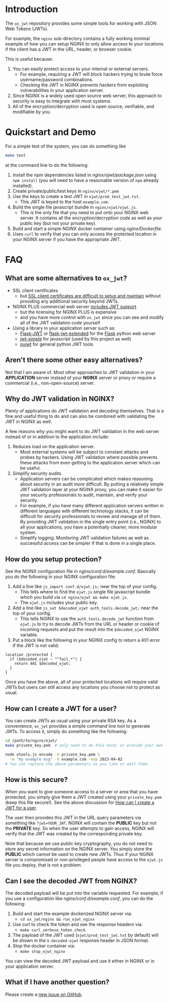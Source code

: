 
* Introduction

The =ox_jwt= repository provides some simple tools for working with JSON Web
Tokens (JWTs).

For example, the =nginx= sub-directory contains a fully working
minimal example of how you can setup NGINX to only allow access to
your locations if the client has a JWT in the URL, header, or browser
cookie.

This is useful because:

  1. You can easily protect access to your internal or external servers.
     - For example, requiring a JWT will block hackers trying to brute
       force username/password combinations.
     - Checking the JWT in NGINX prevents hackers from exploiting
       vulnerabilities in your application server.
  2. Since NGINX is a widely used open source web server, this
     approach to security is easy to integrate with most systems.
  3. All of the encryption/decryption used is open source, verifiable,
     and modifiable by you.

* Quickstart and Demo

For a simple test of the system, you can do something like
#+BEGIN_SRC sh
make test
#+END_SRC
at the command line to do the following:

  1. Install the npm dependencies listed in [[nginx/ojwt/package.json]]
     using =npm install= (you will need to have a reasonable version
     of =npm= already installed).
  2. Create private/public/test keys in =nginx/ojwt/*.pem=
  3. Use the keys to create a test JWT in =ojwt/prod_test_jwt.txt=.
     - This JWT is keyed to the host =example.com=.
  4. Build the single file javascript bundle in =nginx/ojwt/ojwt.js=.
     - This is the only file that you need to put onto your NGINX web
       server. It contains all the encryption/decryption code as well
       as your public key (but not your private key).
  5. Build and start a simple NGINX docker container using [[nginx/Dockerfile]].
  6. Uses =curl= to verify that you can only access the protected
     location in your NGINX server if you have the appropriate JWT.

* FAQ

** What are some alternatives to =ox_jwt=?

- SSL client certificates
  - but [[https://security.stackexchange.com/questions/198837/why-is-client-certificate-authentication-not-more-common][SSL client certificates are difficult to setup and maintain]]
    without providing any additional security beyond JWTs.
- NGINX PLUS commercial web server [[https://docs.nginx.com/nginx/admin-guide/security-controls/configuring-jwt-authentication/][includes JWT support]]
  - but the licensing for NGINX PLUS is expensive
  - and you have more control with =ox_jwt= since you can see and
    modify all of the JWT validation code yourself
- Using a library in your application server such as:
  - [[https://pythonhosted.org/Flask-JWT/][Flask-JWT]] or [[https://flask-jwt-extended.readthedocs.io/en/stable/][flask-jwt-extended]] for the [[https://palletsprojects.com/p/flask/][Flask]] python web server
  - [[https://www.npmjs.com/package/jwt-simple][jwt-simple]] for javascript (used by this project as well)
  - [[https://pyjwt.readthedocs.io/en/stable/][pyjwt]] for general python JWT tools

** Aren't there some other easy alternatives?

Not that I am aware of. Most other approaches to JWT validation in
your *APPLICATION* server instead of your *NGINX* server or proxy or
require a commercial (i.e., non-open-source) server.

** Why do JWT validation in NGINX?

Plenty of applications do JWT validation and decoding themselves. That
is a fine and useful thing to do and can also be combined with
validating the JWT in NGINX as well.

A few reasons why you might want to do JWT validation in the web
server instead of or in addition to the application include:

  1. Reduces load on the application server.
     - Most external systems will be subject to constant attacks and
       probes by hackers. Using JWT validation where possible prevents
       these attacks from even getting to the application server which
       can be useful.
  2. Simplify security audits.
     - Application servers can be complicated which makes reasoning
       about security in an audit more difficult. By putting a
       relatively simple JWT validation layer at your NGINX proxy, you
       can make it easier for your security professionals to audit,
       maintain, and verify your security.
     - For example, if you have many different application servers
       written in different languages with different technology
       stacks, it can be difficult for security professionals to
       review and manage all of them. By providing JWT validation in
       the single entry point (i.e., NGINX) to all your applications,
       you have a potentially cleaner, more modular system.
     - Simplify logging. Monitoring JWT validation failures as well as
       successful access can be simpler if that is done in a single place.

** How do you setup protection?

See the NGINX configuration file in
[[nginx/conf.d/example.conf]]. Basically you do the following in your
NGINX configuration file:

  1. Add a line like =js_import conf.d/ojwt.js;= near the top of your
     config.
     - This tells where to find the =ojwt.js= single file javascript
       bundle which you build via =cd nginx/ojwt && make ojwt.js=.
     - The =ojwt.js= includes your public key.
  2. Add a line like =js_set $decoded_ojwt auth_tools.decode_jwt;=
     near the top of your config.
     - This tells NGINX to use the =auth_tools.decode_jwt= function
       from =ojwt.js= to try to decode JWTs from the URL or header or
       cookie of incoming requests and put the result into the
       =$decoded_ojwt= NGINX variable.
  3. Put a block like the following in your NGINX config to return a
     401 error if the JWT is not valid:
#+BEGIN_EXAMPLE
    location /protected {
      if ($decoded_ojwt ~ "^fail.*") {
        return 401 $decoded_ojwt;
      }
    }
#+END_EXAMPLE

Once you have the above, all of your protected locations will require
valid JWTs but users can still access any locations you choose not to
protect as usual.

** How can I create a JWT for a user?
   :PROPERTIES:
   :CUSTOM_ID:       how-can-i-create-a-jwt-for-a-user
   :END:

You can create JWTs as usual using your private RSA key. As a
convenience, =ox_jwt= provides a simple command line tool to generate
JWTs. To access it, simply do something like the following:
#+BEGIN_SRC sh
cd /path/to/nginx/ojwt/
make private_key.pem  # only need to do this once; or provide your own

node otools.js encode -k private_key.pem \
  -m "my example msg" -h example.com -exp 2023-04-02
# You can replace the above parameters as you like or omit them.
#+END_SRC

** How is this secure?

When you want to give someone access to a server or area that you have
protected, you simply give them a JWT created using your
=private_key.pem= (keep this file secure!). See the above discussion
for [[#how-can-i-create-a-jwt-for-a-user][How can I create a JWT for a user]].

The user then provides this JWT in the URL query parameters via
something like ~?jwt=YOUR_JWT~. NGINX will contain the *PUBLIC* key but
not the *PRIVATE* key. So when the user attempts to gain access, NGINX
will verify that the JWT was created by the corresponding private key.

Note that because we use public key cryptography, you do not need to
store any secret information on the NGINX server. You simply store the
*PUBLIC* which cannot be used to create new JWTs. Thus if your NGINX
server is compromised or non-privileged people have access to the
=ojwt.js= file you deploy, that is not a problem.

** Can I see the decoded JWT from NGINX?

The decoded payload will be put into the variable requested. For
example, if you use a configuration like [[nginx/conf.d/example.conf]],
you can do the following:

  1. Build and start the example dockerized NGINX server via:
     - =cd ox_jwt/nginx && run_ojwt_nginx=
  2. Use curl to check the token and see the response headers via:
     - =make curl_verbose_token_check=
  3. The payload of the JWT used (=ojwt/prod_test_jwt.txt= by default)
     will be shown in the =X-decoded-ojwt= response header in JSON
     format.
  4. Stop the docker container via:
     - =make stop_ojwt_nginx=
     
You can view the decoded JWT payload and use it either in NGINX or in
your application server.

** What if I have another question?

Please create a [[https://github.com/aocks/ox_jwt/issues/new][new issue on GitHub]].

